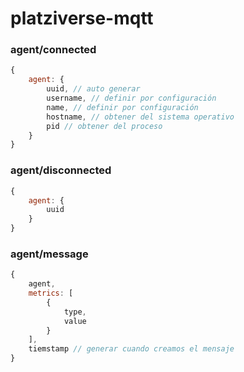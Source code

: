 * platziverse-mqtt

*** agent/connected

#+begin_src js
{
    agent: {
        uuid, // auto generar
        username, // definir por configuración
        name, // definir por configuración
        hostname, // obtener del sistema operativo
        pid // obtener del proceso
    }
}
#+end_src

*** agent/disconnected

#+begin_src js
{
    agent: {
        uuid
    }
}
#+end_src

*** agent/message

#+begin_src js
{
    agent,
    metrics: [
        {
            type,
            value
        }
    ],
    tiemstamp // generar cuando creamos el mensaje
}
#+end_src